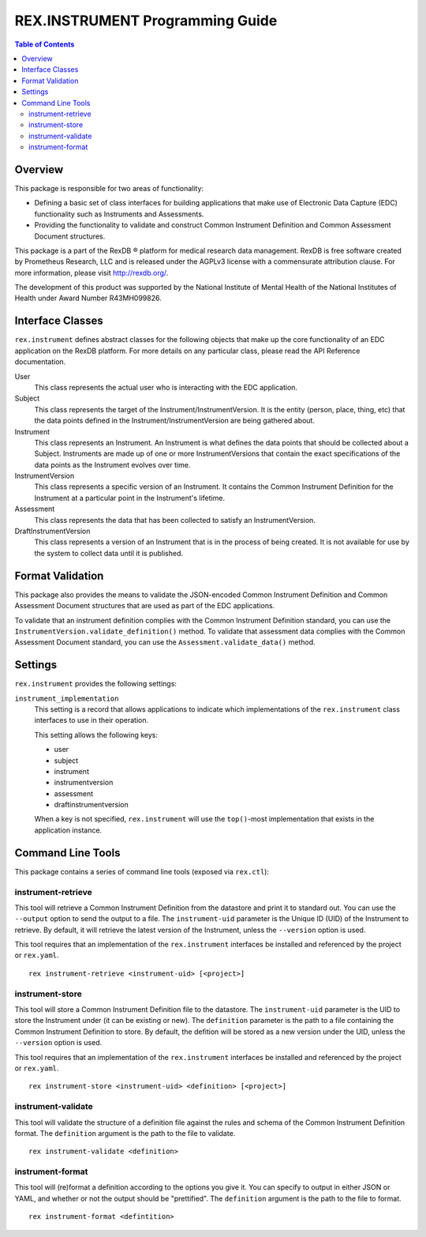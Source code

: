 ********************************
REX.INSTRUMENT Programming Guide
********************************

.. contents:: Table of Contents


Overview
========

This package is responsible for two areas of functionality:

* Defining a basic set of class interfaces for building applications that
  make use of Electronic Data Capture (EDC) functionality such as Instruments
  and Assessments.
* Providing the functionality to validate and construct Common Instrument
  Definition and Common Assessment Document structures.

This package is a part of the RexDB |R| platform for medical research data
management.  RexDB is free software created by Prometheus Research, LLC and is
released under the AGPLv3 license with a commensurate attribution clause.  For
more information, please visit http://rexdb.org/.

The development of this product was supported by the National Institute of
Mental Health of the National Institutes of Health under Award Number
R43MH099826.

.. |R| unicode:: 0xAE .. registered trademark sign


Interface Classes
=================

``rex.instrument`` defines abstract classes for the following objects that make
up the core functionality of an EDC application on the RexDB platform. For more
details on any particular class, please read the API Reference documentation.

User
    This class represents the actual user who is interacting with the EDC
    application.

Subject
    This class represents the target of the Instrument/InstrumentVersion. It is
    the entity (person, place, thing, etc) that the data points defined in the
    Instrument/InstrumentVersion are being gathered about.

Instrument
    This class represents an Instrument. An Instrument is what defines the data
    points that should be collected about a Subject. Instruments are made up of
    one or more InstrumentVersions that contain the exact specifications of the
    data points as the Instrument evolves over time.

InstrumentVersion
    This class represents a specific version of an Instrument. It contains the
    Common Instrument Definition for the Instrument at a particular point in
    the Instrument's lifetime.

Assessment
    This class represents the data that has been collected to satisfy an
    InstrumentVersion.

DraftInstrumentVersion
    This class represents a version of an Instrument that is in the process of
    being created. It is not available for use by the system to collect data
    until it is published.


Format Validation
=================

This package also provides the means to validate the JSON-encoded Common
Instrument Definition and Common Assessment Document structures that are used
as part of the EDC applications.

To validate that an instrument definition complies with the Common Instrument
Definition standard, you can use the 
``InstrumentVersion.validate_definition()`` method. To validate that assessment
data complies with the Common Assessment Document standard, you can use the
``Assessment.validate_data()`` method.


Settings
========

``rex.instrument`` provides the following settings:

``instrument_implementation``
    This setting is a record that allows applications to indicate which
    implementations of the ``rex.instrument`` class interfaces to use in their
    operation.

    This setting allows the following keys:

    * user
    * subject
    * instrument
    * instrumentversion
    * assessment
    * draftinstrumentversion

    When a key is not specified, ``rex.instrument`` will use the ``top()``-most
    implementation that exists in the application instance.


Command Line Tools
==================

This package contains a series of command line tools (exposed via ``rex.ctl``):


instrument-retrieve
-------------------

This tool will retrieve a Common Instrument Definition from the datastore and
print it to standard out. You can use the ``--output`` option to send the
output to a file. The ``instrument-uid`` parameter is the Unique ID (UID) of
the Instrument to retrieve. By default, it will retrieve the latest version of
the Instrument, unless the ``--version`` option is used.

This tool requires that an implementation of the ``rex.instrument`` interfaces
be installed and referenced by the project or ``rex.yaml``.

::

  rex instrument-retrieve <instrument-uid> [<project>]


instrument-store
----------------

This tool will store a Common Instrument Definition file to the datastore. The
``instrument-uid`` parameter is the UID to store the Instrument under (it can
be existing or new). The ``definition`` parameter is the path to a file
containing the Common Instrument Definition to store. By default, the defition
will be stored as a new version under the UID, unless the ``--version`` option
is used.

This tool requires that an implementation of the ``rex.instrument`` interfaces
be installed and referenced by the project or ``rex.yaml``.

::

  rex instrument-store <instrument-uid> <definition> [<project>]


instrument-validate
-------------------

This tool will validate the structure of a definition file against the rules
and schema of the Common Instrument Definition format. The ``definition``
argument is the path to the file to validate.

::

  rex instrument-validate <definition>


instrument-format
-----------------

This tool will (re)format a definition according to the options you give it.
You can specify to output in either JSON or YAML, and whether or not the output
should be "prettified". The ``definition`` argument is the path to the file to
format.

::

    rex instrument-format <defintition>

